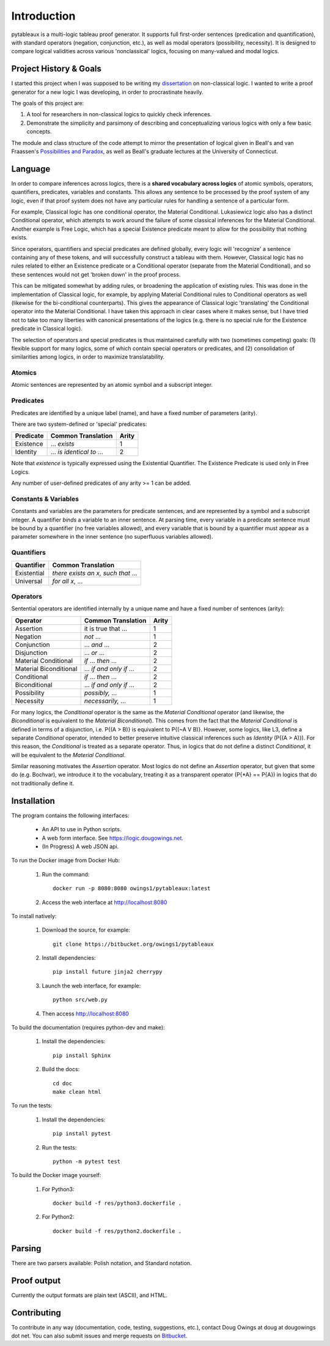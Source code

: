 ************
Introduction
************

pytableaux is a multi-logic tableau proof generator. It supports full first-order 
sentences (predication and quantification), with standard operators (negation, 
conjunction, etc.), as well as modal operators (possibility, necessity). It is 
designed to compare logical validities across various 'nonclassical' logics, 
focusing on many-valued and modal logics.

Project History & Goals
=======================

I started this project when I was supposed to be writing my dissertation_ on 
non-classical logic. I wanted to write a proof generator for a new logic I was
developing, in order to procrastinate heavily.

The goals of this project are:

1. A tool for researchers in non-classical logics to quickly check inferences.

2. Demonstrate the simplicity and parsimony of describing and conceptualizing 
   various logics with only a few basic concepts.

The module and class structure of the code attempt to mirror the presentation of
logical given in Beall's and van Fraassen's `Possibilities and Paradox`_, as
well as Beall's graduate lectures at the University of Connecticut.

Language
========

In order to compare inferences across logics, there is a **shared vocabulary 
across logics** of atomic symbols, operators, quantifiers, predicates, variables 
and constants. This allows any sentence to be processed by the proof system of 
any logic, even if that proof system does not have any particular rules for 
handling a sentence of a particular form. 

For example, Classical logic has one conditional operator, the Material 
Conditional. Lukasiewicz logic also has a distinct Conditional operator,
which attempts to work around the failure of some classical inferences for the
Material Conditional. Another example is Free Logic, which has a special 
Existence predicate meant to allow for the possibility that nothing exists.

Since operators, quantifiers and special predicates are defined 
globally, every logic will 'recognize' a sentence containing any of these 
tokens, and will successfully construct a tableau with them. However, Classical 
logic has no rules related to either an Existence predicate or a Conditional 
operator (separate from the Material Conditional), and so these sentences would 
not get 'broken down' in the proof process. 

This can be mitigated somewhat by adding rules, or broadening the application 
of existing rules. This was done in the implementation of Classical logic, for 
example, by applying Material Conditional rules to Conditional operators as 
well (likewise for the bi-conditional counterparts). This gives the appearance 
of Classical logic 'translating' the Conditional operator into the Material 
Conditional. I have taken this approach in clear cases where it makes sense, 
but I have tried not to take too many liberties with canonical presentations of 
the logics (e.g. there is no special rule for the Existence predicate in 
Classical logic).

The selection of operators and special predicates is thus maintained carefully 
with two (sometimes competing) goals: (1) flexible support for many logics, some 
of which contain special operators or predicates, and (2) consolidation of 
similarities among logics, in order to maximize translatability.

Atomics
--------

Atomic sentences are represented by an atomic symbol and a subscript integer.

Predicates
----------

Predicates are identified by a unique label (name), and have a fixed number of 
parameters (arity).

There are two system-defined or 'special' predicates:

+------------------+----------------------------------+-------+
| Predicate        | Common Translation               | Arity |
+==================+==================================+=======+
| Existence        | ... *exists*                     |   1   |
+------------------+----------------------------------+-------+
| Identity         | ... *is identical to* ...        |   2   |
+------------------+----------------------------------+-------+
    
Note that *existence* is typically expressed using the Existential
Quantifier. The Existence Predicate is used only in Free Logics.

Any number of user-defined predicates of any arity >= 1 can be added.

Constants & Variables
---------------------

Constants and variables are the parameters for predicate sentences, and are 
represented by a symbol and a subscript integer. A quantifier *binds* a 
variable to an inner sentence. At parsing time, every variable in a predicate 
sentence must be bound by a quantifier (no free variables allowed), and every 
variable that is bound by a quantifier must appear as a parameter somewhere in 
the inner sentence (no superfluous variables allowed).

Quantifiers
-----------


+-----------------+------------------------------------------------+
| Quantifier      | Common Translation                             |
+=================+================================================+
| Existential     | *there exists an x, such that* ...             |
+-----------------+------------------------------------------------+
| Universal       | *for all x*, ...                               |
+-----------------+------------------------------------------------+


Operators
---------

Sentential operators are identified internally by a unique name and have a 
fixed number of sentences (arity):

+-------------------------+----------------------------------+-------+
| Operator                | Common Translation               | Arity |
+=========================+==================================+=======+
| Assertion               | it is true that ...              |   1   |
+-------------------------+----------------------------------+-------+
| Negation                | *not* ...                        |   1   |
+-------------------------+----------------------------------+-------+
| Conjunction             | ... *and* ...                    |   2   |
+-------------------------+----------------------------------+-------+
| Disjunction             | ... *or* ...                     |   2   |
+-------------------------+----------------------------------+-------+
| Material Conditional    | *if* ... *then* ...              |   2   |
+-------------------------+----------------------------------+-------+
| Material Biconditional  | ... *if and only if* ...         |   2   |
+-------------------------+----------------------------------+-------+
| Conditional             | *if* ... *then* ...              |   2   |
+-------------------------+----------------------------------+-------+
| Biconditional           | ... *if and only if* ...         |   2   |
+-------------------------+----------------------------------+-------+
| Possibility             | *possibly,* ...                  |   1   |
+-------------------------+----------------------------------+-------+
| Necessity               | *necessarily,* ...               |   1   |
+-------------------------+----------------------------------+-------+

For many logics, the *Conditional* operator is the same as the *Material Conditional*
operator (and likewise, the *Biconditional* is equivalent to the *Material Biconditional*).
This comes from the fact that the *Material Conditional* is defined in terms of a
disjunction, i.e. P{(A > B)} is equivalent to P{(~A V B)}. However, some logics, like L3,
define a separate *Conditional* operator, intended to better preserve intuitive
classical inferences such as *Identity* (P{(A > A)}). For this reason, the *Conditional*
is treated as a separate operator. Thus, in logics that do not define a distinct *Conditional*,
it will be equivalent to the *Material Conditional*.

Similar reasoning motivates the *Assertion* operator. Most logics do not define an *Assertion*
operator, but given that some do (e.g. Bochvar), we introduce it to the vocabulary, treating
it as a transparent operator (P{\*A} == P{A}) in logics that do not traditionally define it.


Installation
============

The program contains the following interfaces:

    - An API to use in Python scripts.
    
    - A web form interface. See https://logic.dougowings.net.

    - (In Progress) A web JSON api.

To run the Docker image from Docker Hub:

    1. Run the command::

        docker run -p 8080:8080 owings1/pytableaux:latest

    2. Access the web interface at http://localhost:8080

To install natively:

    1. Download the source, for example::

        git clone https://bitbucket.org/owings1/pytableaux
    
    2. Install dependencies::

        pip install future jinja2 cherrypy

    3. Launch the web interface, for example::

        python src/web.py

    4. Then access http://localhost:8080

To build the documentation (requires python-dev and make):

    1. Install the dependencies::

        pip install Sphinx

    2. Build the docs::

        cd doc
        make clean html

To run the tests:

    1. Install the dependencies::

        pip install pytest

    2. Run the tests::

        python -m pytest test

To build the Docker image yourself:

    1. For Python3::

        docker build -f res/python3.dockerfile .

    2. For Python2::

        docker build -f res/python2.dockerfile .

Parsing
=======

There are two parsers available: Polish notation, and Standard notation.

Proof output
============

Currently the output formats are plain text (ASCII), and HTML.

Contributing
============

To contribute in any way (documentation, code, testing, suggestions, etc.), contact
Doug Owings at doug at dougowings dot net. You can also submit issues and merge requests
on `Bitbucket`_.


.. _dissertation: https://bytebucket.org/owings1/dissertation/raw/master/output/dissertation.pdf

.. _Possibilities and Paradox: https://www.google.com/books/edition/_/aLZvQgAACAAJ?hl=en

.. _Bitbucket: https://bitbucket.org/owings1/pytableaux
